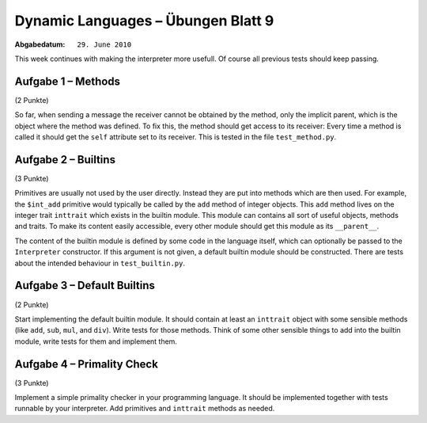 =======================================
Dynamic Languages – Übungen Blatt 9
=======================================

:Abgabedatum: ``29. June 2010``

This week continues with making the interpreter more usefull. Of course all
previous tests should keep passing.

Aufgabe 1 – Methods
-------------------------------
(2 Punkte)

So far, when sending a message the receiver cannot be obtained by the method,
only the implicit parent, which is the object where the method was defined. To
fix this, the method should get access to its receiver: Every time a method is
called it should get the ``self`` attribute set to its receiver.  This is tested
in the file ``test_method.py``.


Aufgabe 2 – Builtins
-------------------------------
(3 Punkte)

Primitives are usually not used by the user directly. Instead they are put into
methods which are then used. For example, the ``$int_add`` primitive would
typically be called by the ``add`` method of integer objects. This ``add``
method lives on the integer trait ``inttrait`` which exists in the builtin
module. This module can contains all sort of useful objects, methods and traits.
To make its content easily accessible, every other module should get this module
as its ``__parent__``.

The content of the builtin module is defined by some code in the language
itself, which can optionally be passed to the ``Interpreter`` constructor. If
this argument is not given, a default builtin module should be constructed.
There are tests about the intended behaviour in ``test_builtin.py``.


Aufgabe 3 – Default Builtins
--------------------------------
(2 Punkte)

Start implementing the default builtin module. It should contain at least an
``inttrait`` object with some sensible methods (like ``add``, ``sub``, ``mul``,
and ``div``). Write tests for those methods. Think of some other sensible things
to add into the builtin module, write tests for them and implement them.


Aufgabe 4 – Primality Check
------------------------------
(3 Punkte)

Implement a simple primality checker in your programming language. It should be
implemented together with tests runnable by your interpreter. Add primitives and
``inttrait`` methods as needed.

